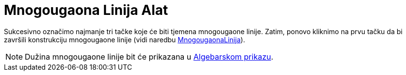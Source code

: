 = Mnogougaona Linija Alat
:page-en: tools/Polyline
ifdef::env-github[:imagesdir: /bs/modules/ROOT/assets/images]

Sukcesivno označimo najmanje tri tačke koje će biti tjemena mnogougaone linije. Zatim, ponovo kliknimo na prvu tačku da
bi završili konstrukciju mnogougaone linije (vidi naredbu xref:/MnogougaonaLinija_Naredba.adoc[MnogougaonaLinija]).

[NOTE]
====

Dužina mnogougaone linije bit će prikazana u xref:/Algebarski_Prikaz.adoc[Algebarskom prikazu].

====
